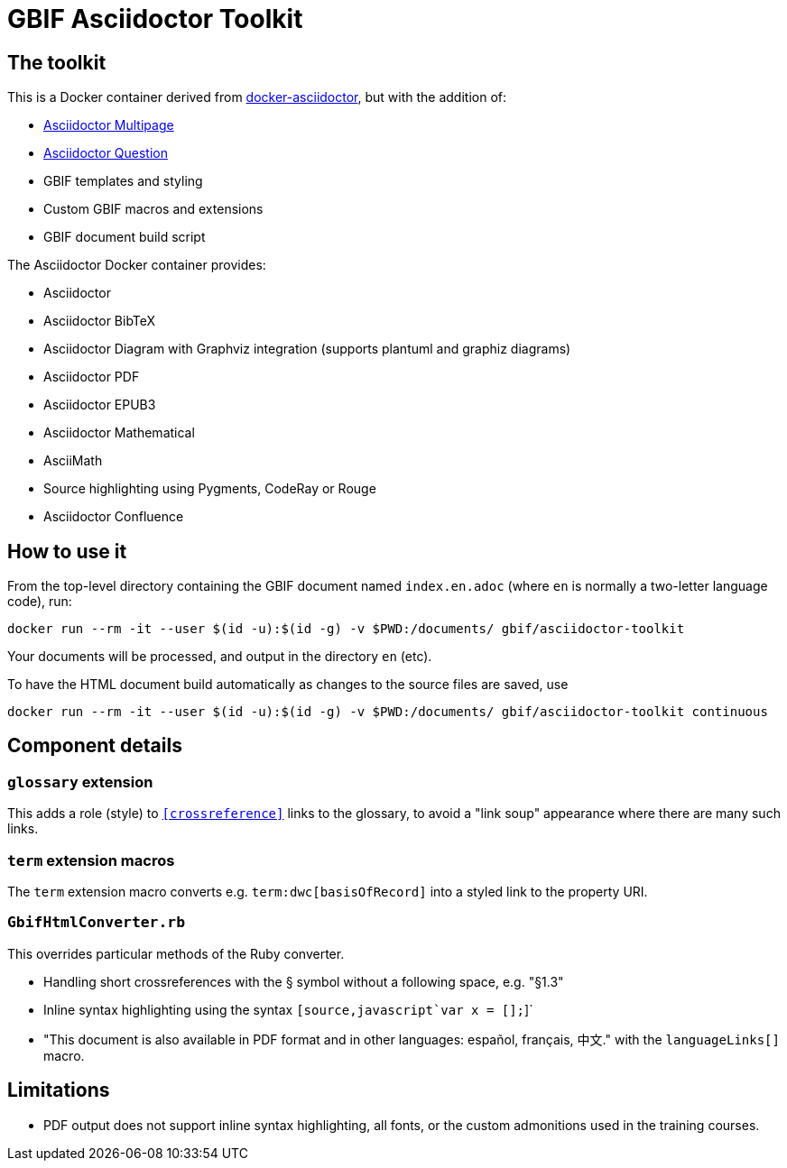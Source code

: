 = GBIF Asciidoctor Toolkit
:source-highlighter: coderay

== The toolkit

This is a Docker container derived from https://github.com/asciidoctor/docker-asciidoctor[docker-asciidoctor], but with the addition of:

* https://github.com/owenh000/asciidoctor-multipage/[Asciidoctor Multipage]
* https://github.com/hobbypunk90/asciidoctor-question[Asciidoctor Question]
* GBIF templates and styling
* Custom GBIF macros and extensions
* GBIF document build script

The Asciidoctor Docker container provides:

* Asciidoctor
* Asciidoctor BibTeX
* Asciidoctor Diagram with Graphviz integration (supports plantuml and graphiz diagrams)
* Asciidoctor PDF
* Asciidoctor EPUB3
* Asciidoctor Mathematical
* AsciiMath
* Source highlighting using Pygments, CodeRay or Rouge
* Asciidoctor Confluence

== How to use it

From the top-level directory containing the GBIF document named `index.en.adoc` (where `en` is normally a two-letter language code), run:

[source,bash]
----
docker run --rm -it --user $(id -u):$(id -g) -v $PWD:/documents/ gbif/asciidoctor-toolkit
----

Your documents will be processed, and output in the directory `en` (etc).

To have the HTML document build automatically as changes to the source files are saved, use
[source,bash]
----
docker run --rm -it --user $(id -u):$(id -g) -v $PWD:/documents/ gbif/asciidoctor-toolkit continuous
----

== Component details

=== `glossary` extension

This adds a role (style) to `<<crossreference>>` links to the glossary, to avoid a "link soup" appearance where there are many such links.

=== `term` extension macros

The `term` extension macro converts e.g. `term:dwc[basisOfRecord]` into a styled link to the property URI.

=== `GbifHtmlConverter.rb`

This overrides particular methods of the Ruby converter.

* Handling short crossreferences with the § symbol without a following space, e.g. "§1.3"
* Inline syntax highlighting using the syntax `pass:[[source,javascript]`var x = [];`]`
* "This document is also available in PDF format and in other languages: español, français, 中文." with the `languageLinks[]` macro.

== Limitations

* PDF output does not support inline syntax highlighting, all fonts, or the custom admonitions used in the training courses.
